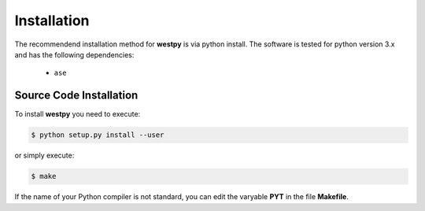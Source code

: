 .. _installation:

============
Installation
============

The recommendend installation method for **westpy** is via python install. 
The software is tested for python version 3.x and has the following dependencies: 

   - ``ase`` 

Source Code Installation
========================

To install **westpy** you need to execute:  

.. code:: bash

    $ python setup.py install --user

or simply execute: 

.. code:: bash

    $ make

If the name of your Python compiler is not standard, you can edit the varyable **PYT** in the file **Makefile**.  

